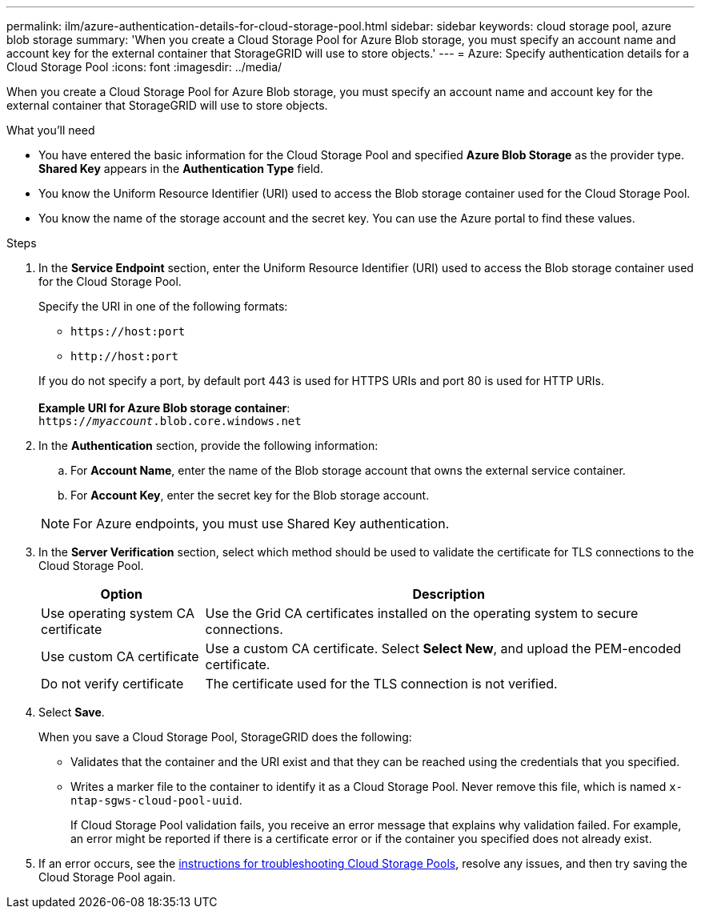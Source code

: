 ---
permalink: ilm/azure-authentication-details-for-cloud-storage-pool.html
sidebar: sidebar
keywords: cloud storage pool, azure blob storage
summary: 'When you create a Cloud Storage Pool for Azure Blob storage, you must specify an account name and account key for the external container that StorageGRID will use to store objects.'
---
= Azure: Specify authentication details for a Cloud Storage Pool
:icons: font
:imagesdir: ../media/

[.lead]
When you create a Cloud Storage Pool for Azure Blob storage, you must specify an account name and account key for the external container that StorageGRID will use to store objects.

.What you'll need
* You have entered the basic information for the Cloud Storage Pool and specified *Azure Blob Storage* as the provider type. *Shared Key* appears in the *Authentication Type* field.
* You know the Uniform Resource Identifier (URI) used to access the Blob storage container used for the Cloud Storage Pool.
* You know the name of the storage account and the secret key. You can use the Azure portal to find these values.

.Steps
. In the *Service Endpoint* section, enter the Uniform Resource Identifier (URI) used to access the Blob storage container used for the Cloud Storage Pool.
+
Specify the URI in one of the following formats:

 ** `+https://host:port+`
 ** `+http://host:port+`

+
If you do not specify a port, by default port 443 is used for HTTPS URIs and port 80 is used for HTTP URIs.
 +
 +
*Example URI for Azure Blob storage container*:
 +
`https://_myaccount_.blob.core.windows.net`


. In the *Authentication* section, provide the following information:
 .. For *Account Name*, enter the name of the Blob storage account that owns the external service container.
 .. For *Account Key*, enter the secret key for the Blob storage account.

+
NOTE: For Azure endpoints, you must use Shared Key authentication.

. In the *Server Verification* section, select which method should be used to validate the certificate for TLS connections to the Cloud Storage Pool.
+
[cols="1a,3a" options="header"]
|===
|Option |Description

|Use operating system CA certificate
|Use the Grid CA certificates installed on the operating system to secure connections.

|Use custom CA certificate
|Use a custom CA certificate. Select *Select New*, and upload the PEM-encoded certificate.

|Do not verify certificate
|The certificate used for the TLS connection is not verified.
|===

. Select *Save*.
+
When you save a Cloud Storage Pool, StorageGRID does the following:

* Validates that the container and the URI exist and that they can be reached using the credentials that you specified.
* Writes a marker file to the container to identify it as a Cloud Storage Pool. Never remove this file, which is named `x-ntap-sgws-cloud-pool-uuid`.
+
If Cloud Storage Pool validation fails, you receive an error message that explains why validation failed. For example, an error might be reported if there is a certificate error or if the container you specified does not already exist.

. If an error occurs, see the xref:troubleshooting-cloud-storage-pools.adoc[instructions for troubleshooting Cloud Storage Pools], resolve any issues, and then try saving the Cloud Storage Pool again.